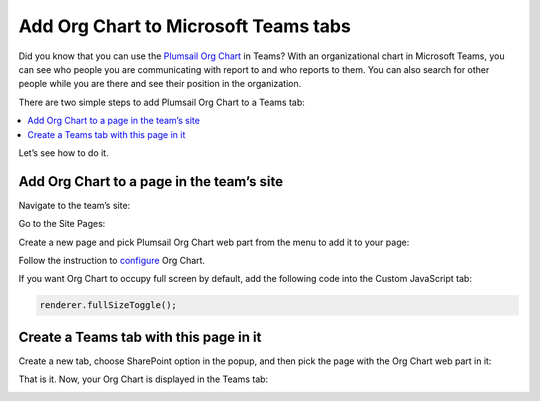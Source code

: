 Add Org Chart to Microsoft Teams tabs
=====================================

Did you know that you can use the `Plumsail Org Chart <https://plumsail.com/sharepoint-orgchart/>`_ in Teams? With an organizational chart in Microsoft Teams, you can see who people you are communicating with report to and who reports to them. 
You can also search for other people while you are there and see their position in the organization.

There are two simple steps to add Plumsail Org Chart to a Teams tab:

.. contents::
   :local:
   :depth: 1

Let’s see how to do it.


Add Org Chart to a page in the team’s site
------------------------------------------

Navigate to the team’s site:

.. image:: /../_static/img/how-tos/ms-teams/navigate-to-the-team-site.png
    :alt: Team site


Go to the Site Pages:

.. image:: /../_static/img/how-tos/ms-teams/site-pages.png
    :alt: Site pages


Create a new page and pick Plumsail Org Chart web part from the menu to add it to your page:

.. image:: /../_static/img/how-tos/ms-teams/add-web-part.png
    :alt: Add wen part


Follow the instruction to `configure <../configuration-wizard/run-configuration-wizard.html>`_ Org Chart.

If you want Org Chart to occupy full screen by default, add the following code into the Custom JavaScript tab:

.. code-block:: javascript

   renderer.fullSizeToggle();


.. image:: /../_static/img/how-tos/ms-teams/full-size-toggle-1.png
    :alt: Full site toggle


Create a Teams tab with this page in it
---------------------------------------

Create a new tab, choose SharePoint option in the popup, and then pick the page with the Org Chart web part in it:

.. image:: /../_static/img/how-tos/ms-teams/create-tab.png
    :alt: Create tab


.. image:: /../_static/img/how-tos/ms-teams/tab-type.png
    :alt: Tab type


.. image:: /../_static/img/how-tos/ms-teams/org-chart-page.png
    :alt: OrgChart


That is it. Now, your Org Chart is displayed in the Teams tab:

.. image:: /../_static/img/how-tos/ms-teams/teams-tab-compact.png
    :alt: Team tab